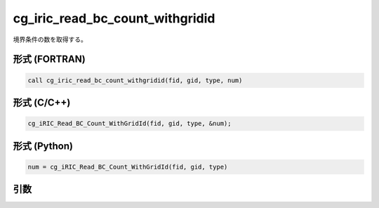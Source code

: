 cg_iric_read_bc_count_withgridid
==================================

境界条件の数を取得する。

形式 (FORTRAN)
---------------
.. code-block:: fortran

   call cg_iric_read_bc_count_withgridid(fid, gid, type, num)

形式 (C/C++)
---------------
.. code-block:: c

   cg_iRIC_Read_BC_Count_WithGridId(fid, gid, type, &num);

形式 (Python)
---------------
.. code-block:: python

   num = cg_iRIC_Read_BC_Count_WithGridId(fid, gid, type)

引数
----

.. csv-table:: cg_iric_read_bc_count_withgridid の引数
   :file: cg_iric_read_bc_count_withgridid_args.csv
   :header-rows: 1

